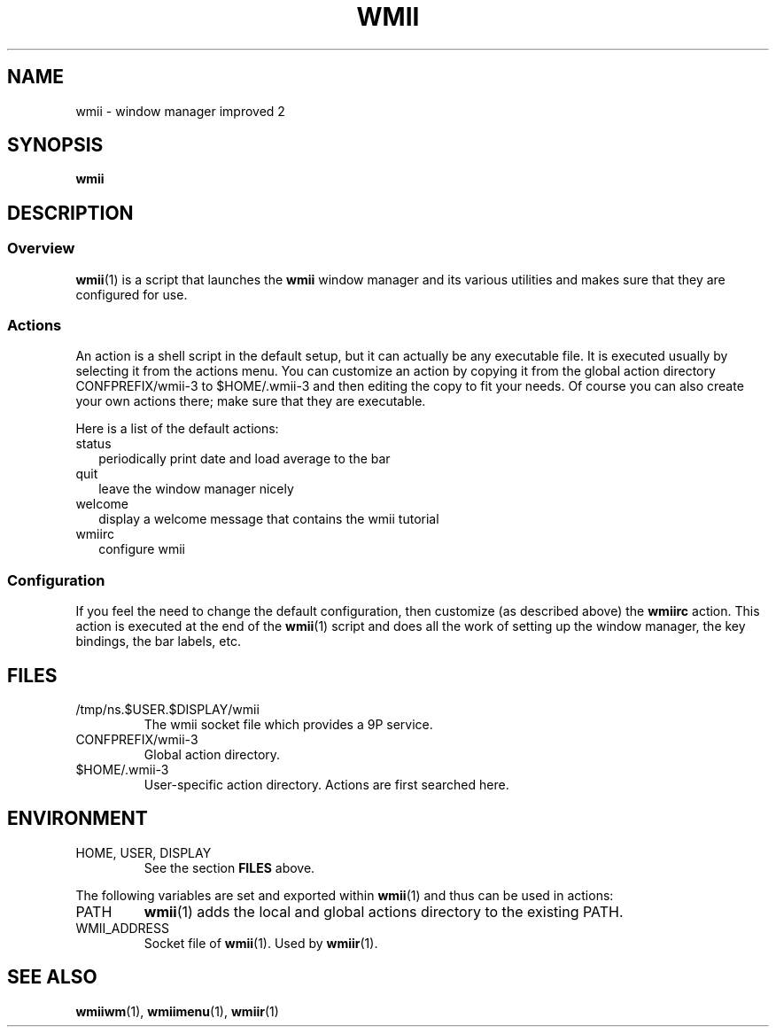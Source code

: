 .TH WMII 1 wmii-3
.SH NAME
wmii \- window manager improved 2
.SH SYNOPSIS
.B wmii
.SH DESCRIPTION
.SS Overview
.BR wmii (1)
is a script that launches the
.B wmii
window manager and its various utilities and makes sure that they are
configured for use.
.SS Actions
An action is a shell script in the default setup, but it can actually be
any executable file.  It is executed usually by selecting it from the
actions menu.
You can customize an action by copying it from the global action
directory CONFPREFIX/wmii-3 to $HOME/.wmii-3 and then editing the copy to
fit your needs.  Of course you can also create your own actions there; make
sure that they are executable.
.P
Here is a list of the default actions:
.TP 2
status
periodically print date and load average to the bar
.TP 2
quit
leave the window manager nicely
.TP 2
welcome
display a welcome message that contains the wmii tutorial
.TP 2
wmiirc
configure wmii
.SS Configuration
If you feel the need to change the default configuration, then customize (as
described above) the
.B wmiirc
action.  This action is executed at the end of the
.BR wmii (1)
script and does all the work of setting up the window manager, the key
bindings, the bar labels, etc.
.SH FILES
.TP
/tmp/ns.$USER.$DISPLAY/wmii
The wmii socket file which provides a 9P service.
.TP
CONFPREFIX/wmii-3
Global action directory.
.TP
$HOME/.wmii-3
User-specific action directory.  Actions are first searched here.
.SH ENVIRONMENT
.TP
HOME, USER, DISPLAY
See the section
.B FILES
above.
.P
The following variables are set and exported within
.BR wmii (1)
and thus can be used in actions:
.TP
PATH
.BR wmii (1)
adds the local and global actions directory to the existing PATH.
.TP
WMII_ADDRESS
Socket file of
.BR wmii (1).
Used by
.BR wmiir (1).
.SH SEE ALSO
.BR wmiiwm (1),
.BR wmiimenu (1),
.BR wmiir (1)
